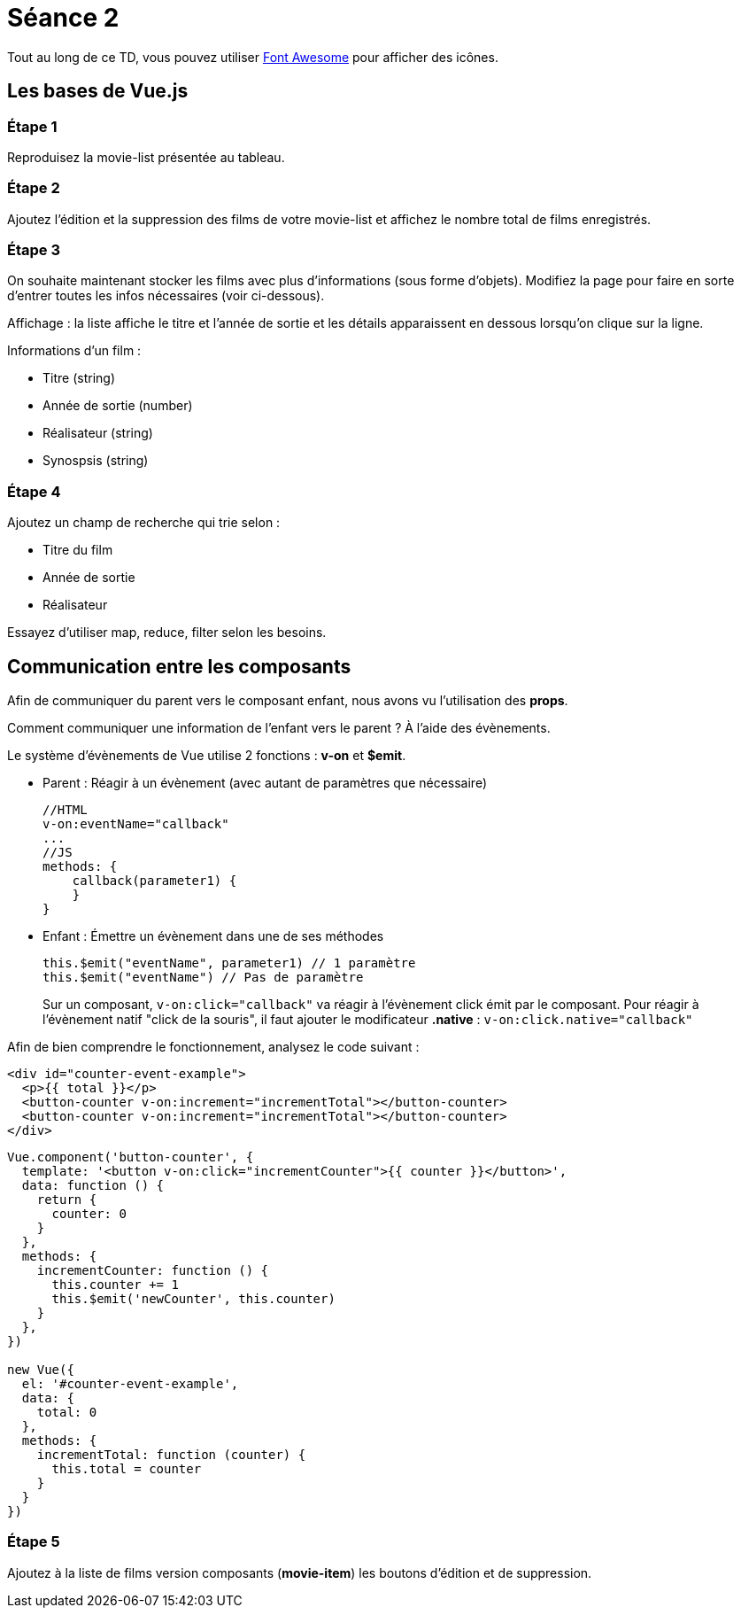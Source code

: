 :step: 0
:source-highlighter: highlightjs

= Séance 2

Tout au long de ce TD, vous pouvez utiliser http://fontawesome.io/[Font Awesome] pour afficher des icônes.

== Les bases de Vue.js

=== Étape 1

Reproduisez la movie-list présentée au tableau.

=== Étape 2

Ajoutez l'édition et la suppression des films de votre movie-list et affichez le nombre total de films enregistrés.

=== Étape 3

On souhaite maintenant stocker les films avec plus d'informations (sous forme d'objets). Modifiez la page pour faire en sorte d'entrer toutes les infos nécessaires (voir ci-dessous).

Affichage : la liste affiche le titre et l'année de sortie et les détails apparaissent en dessous lorsqu'on clique sur la ligne.

Informations d'un film :

* Titre (string)
* Année de sortie (number)
* Réalisateur (string)
* Synospsis (string)

=== Étape 4

Ajoutez un champ de recherche qui trie selon :

* Titre du film
* Année de sortie
* Réalisateur

Essayez d'utiliser map, reduce, filter selon les besoins.

== Communication entre les composants

Afin de communiquer du parent vers le composant enfant, nous avons vu l'utilisation des *props*.

Comment communiquer une information de l'enfant vers le parent ? À l'aide des évènements.

Le système d'évènements de Vue utilise 2 fonctions : *v-on* et *$emit*.

* Parent : Réagir à un évènement (avec autant de paramètres que nécessaire)
+
```js
//HTML
v-on:eventName="callback"
...
//JS
methods: {
    callback(parameter1) {
    }
}
```

* Enfant : Émettre un évènement dans une de ses méthodes
+
```js
this.$emit("eventName", parameter1) // 1 paramètre
this.$emit("eventName") // Pas de paramètre
```

> Sur un composant, `v-on:click="callback"` va réagir à l'évènement click émit par le composant. Pour réagir à l'évènement natif "click de la souris", il faut ajouter le modificateur *.native* : `v-on:click.native="callback"`


Afin de bien comprendre le fonctionnement, analysez le code suivant :
```xml
<div id="counter-event-example">
  <p>{{ total }}</p>
  <button-counter v-on:increment="incrementTotal"></button-counter>
  <button-counter v-on:increment="incrementTotal"></button-counter>
</div>
```
```js
Vue.component('button-counter', {
  template: '<button v-on:click="incrementCounter">{{ counter }}</button>',
  data: function () {
    return {
      counter: 0
    }
  },
  methods: {
    incrementCounter: function () {
      this.counter += 1
      this.$emit('newCounter', this.counter)
    }
  },
})

new Vue({
  el: '#counter-event-example',
  data: {
    total: 0
  },
  methods: {
    incrementTotal: function (counter) {
      this.total = counter
    }
  }
})
```

=== Étape 5

Ajoutez à la liste de films version composants (*movie-item*) les boutons d'édition et de suppression.
